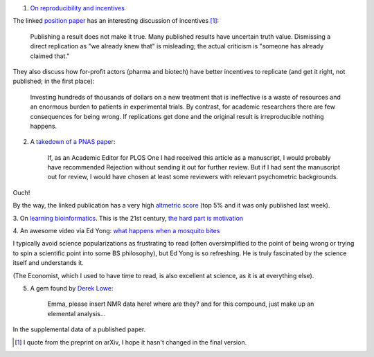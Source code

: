 1. `On reproducibility and incentives <http://andrewgelman.com/2013/07/28/50-shades-of-gray-a-research-story/>`__

The linked `position paper <http://pps.sagepub.com/content/7/6/615.full>`__ has
an interesting discussion of incentives [#]_:

    Publishing a result does not make it true. Many published results have
    uncertain truth value. Dismissing a direct replication as "we
    already knew that" is misleading; the actual criticism is "someone has
    already claimed that."

They also discuss how for-profit actors (pharma and biotech) have better
incentives to replicate (and get it right, not published; in the first place):

    Investing hundreds of thousands of dollars on a new treatment that is
    ineffective is a waste of resources and an enormous burden to patients in
    experimental trials. By contrast, for academic researchers there are few
    consequences for being wrong. If replications get done and the original
    result is irreproducible nothing happens.

2. A `takedown of a PNAS paper <http://blogs.plos.org/mindthebrain/2013/08/05/improving-your-health-by-pursuing-meaning-versus-happiness/>`__:

    If, as an Academic Editor for PLOS One I had received this article as a
    manuscript, I would probably have recommended Rejection without sending it
    out for further review. But if I had sent the manuscript out for review, I
    would have chosen at least some reviewers with relevant psychometric
    backgrounds.

Ouch!

By the way, the linked publication has a very high `altmetric score
<http://www.altmetric.com/details.php?citation_id=1657565&src=bookmarklet>`__
(top 5% and it was only published last week).

3. On `learning bioinformatics
<http://biomickwatson.wordpress.com/2013/08/06/bioinformatics-is-not-something-you-are-taught-its-a-way-of-life/>`__.
This is the 21st century, `the hard part is motivation
<http://metarabbit.wordpress.com/2013/07/29/the-hard-part-is-motivation-books-etc/>`__

4. An awesome video via Ed Yong: `what happens when a mosquito bites
<http://phenomena.nationalgeographic.com/2013/08/06/heres-what-happens-inside-you-when-a-mosquito-bites/>`__

I typically avoid science popularizations as frustrating to read (often
oversimplified to the point of being wrong or trying to spin a scientific point
into some BS philosophy), but Ed Yong is so refreshing. He is truly fascinated
by the science itself and understands it.


(The Economist, which I used to have time to read, is also excellent at
science, as it is at everything else).

5. A gem found by `Derek Lowe <http://pipeline.corante.com/archives/2013/08/07/new_frontiers_in_analytical_chemistry.php>`__:

    Emma, please insert NMR data here! where are they? and for this compound,
    just make up an elemental analysis...

In the supplemental data of a published paper.

.. [#] I quote from the preprint on arXiv, I hope it hasn't changed in the final version.

